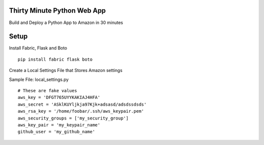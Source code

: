 Thirty Minute Python Web App
-------------------------------

Build and Deploy a Python App to Amazon in 30 minutes

Setup
--------

Install Fabric, Flask and Boto

::

	pip install fabric flask boto


Create a Local Settings File that Stores Amazon settings

Sample File: local_settings.py
::

	# These are fake values
	aws_key = 'DFGT765UYYKAKIAJ4HFA'
	aws_secret = 'ASklKUYljkja97Kjk+adsasd/adsdssdsds'
	aws_rsa_key = '/home/foobar/.ssh/aws_keypair.pem'
	aws_security_groups = ['my_security_group']
	aws_key_pair = 'my_keypair_name'
	github_user = 'my_github_name'



